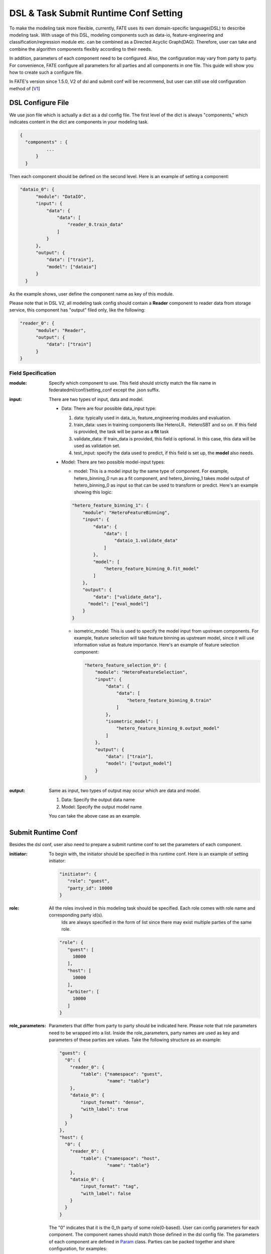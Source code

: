 DSL & Task Submit Runtime Conf Setting
======================================

To make the modeling task more flexible, currently, FATE uses its own domain-specific language(DSL)
to describe modeling task. With usage of this DSL, modeling components such as data-io,
feature-engineering and classification/regression module etc. can be combined as a Directed Acyclic Graph(DAG).
Therefore, user can take and combine the algorithm components flexibly according to their needs.

In addition, parameters of each component need to be configured.
Also, the configuration may vary from party to party.
For convenience, FATE configure all parameters for all parties and all components in one file.
This guide will show you how to create such a configure file.

In FATE's version since 1.5.0, V2 of dsl and submit conf will be recommend, but user can still use old configuration method
of [`V1`_]

.. _V1: dsl_conf_setting_guide.rst

DSL Configure File
------------------

We use json file which is actually a dict as a dsl config file. The first level of the dict is always "components," which indicates content in the dict are components in your modeling task.

.. code-block:: json
  
  {
    "components" : {
            ...
        }
    }


Then each component should be defined on the second level. Here is an example of setting a component:

.. code-block:: json
  
  "dataio_0": {
        "module": "DataIO",
        "input": {
            "data": {
                "data": [
                    "reader_0.train_data"
                ]
            }
        },
        "output": {
            "data": ["train"],
            "model": ["dataio"]
        }
    }


As the example shows, user define the component name as key of this module.

Please note that in DSL V2, all modeling task config should contain a **Reader** component to reader data from storage service,
this component has "output" filed only, like the following:

.. code-block:: json

  "reader_0": {
        "module": "Reader",
        "output": {
            "data": ["train"]
        }
  }

Field Specification
^^^^^^^^^^^^^^^^^^^

:module: Specify which component to use. This field should strictly match the file name in federatedml/conf/setting_conf except the .json suffix.

:input: There are two types of input, data and model.

    - Data: There are four possible data_input type:

      1. data: typically used in data_io, feature_engineering modules and evaluation.
      2. train_data: uses in training components like HeteroLR、HeteroSBT and so on. If this field is provided, the task will be parse as a **fit** task
      3. validate_data: If train_data is provided, this field is optional. In this case, this data will be used as validation set.
      4. test_input: specify the data used to predict, if this field is set up, the **model** also needs.

    - Model: There are two possible model-input types:

      - model: This is a model input by the same type of component. For example, hetero_binning_0 run as a fit component, and hetero_binning_1 takes model output of hetero_binning_0 as input so that can be used to transform or predict.
        Here's an example showing this logic:

      .. code-block:: json

          "hetero_feature_binning_1": {
              "module": "HeteroFeatureBinning",
              "input": {
                  "data": {
                      "data": [
                          "dataio_1.validate_data"
                      ]
                  },
                  "model": [
                      "hetero_feature_binning_0.fit_model"
                  ]
              },
              "output": {
                  "data": ["validate_data"],
                "model": ["eval_model"]
              }
          }

      - isometric_model: This is used to specify the model input from upstream components.
        For example, feature selection will take feature binning as upstream model, since it will use information value as feature importance. Here's an example of feature selection component:

        .. code-block:: json

            "hetero_feature_selection_0": {
                "module": "HeteroFeatureSelection",
                "input": {
                    "data": {
                        "data": [
                            "hetero_feature_binning_0.train"
                        ]
                    },
                    "isometric_model": [
                        "hetero_feature_binning_0.output_model"
                    ]
                },
                "output": {
                    "data": ["train"],
                    "model": ["output_model"]
                }
            }

:output: Same as input, two types of output may occur which are data and model.
    
    1. Data: Specify the output data name
    2. Model: Specify the output model name

    You can take the above case as an example.


Submit Runtime Conf
-------------------

Besides the dsl conf, user also need to prepare a submit runtime conf to set the parameters of each component.

:initiator:
  To begin with, the initiator should be specified in this runtime conf. Here is an example of setting initiator:

  .. code-block:: json

     "initiator": {
        "role": "guest",
        "party_id": 10000
     }


:role: All the roles involved in this modeling task should be specified. Each role comes with role name and corresponding party id(s).
       Ids are always specified in the form of list since there may exist multiple parties of the same role.

  .. code-block:: json

     "role": {
        "guest": [
          10000
        ],
        "host": [
          10000
        ],
        "arbiter": [
          10000
        ]
     }

:role_parameters: Parameters that differ from party to party should be indicated here. Please note that role parameters need to be wrapped into a list.
  Inside the role_parameters, party names are used as key and parameters of these parties are values. Take the following structure as an example:

  .. code-block:: json

    "guest": {
      "0": {
        "reader_0": {
            "table": {"namespace": "guest",
                      "name": "table"}
        },
        "dataio_0": {
            "input_format": "dense",
            "with_label": true
        }
      }
    },
    "host": {
      "0": {
        "reader_0": {
            "table": {"namespace": "host",
                      "name": "table"}
        },
        "dataio_0": {
            "input_format": "tag",
            "with_label": false
        }
      }
    }

  The "0" indicates that it is the 0_th party of some role(0-based). User can config parameters for each component.
  The component names should match those defined in the dsl config file.
  The parameters of each component are defined in `Param <../python/federatedml/param>`_ class.
  Parties can be packed together and share configuration, for examples:

  .. code-block:: json

    "host": {
      "0|2": {
        "dataio_0": {
            "input_format": "tag",
            "with_label": false
        }
      },
      "1": {
        "dataio_0": {
           "input_format": "dense",
           "with_label": false
        }
      }
    }

:algorithm_parameters: If some parameters are the same among all parties, they can be set in algorithm_parameters. Here is an example showing how to do that.

  .. code-block:: json

    "hetero_feature_binning_0": {
        ...
    },
    "hetero_feature_selection_0": {
        ...
    },
    "hetero_lr_0": {
      "penalty": "L2",
      "optimizer": "rmsprop",
      "eps": 1e-5,
      "alpha": 0.01,
      "max_iter": 10,
      "converge_func": "diff",
      "batch_size": 320,
      "learning_rate": 0.15,
      "init_param": {
        "init_method": "random_uniform"
      },
      "cv_param": {
        "n_splits": 5,
        "shuffle": false,
        "random_seed": 103,
        "need_cv": false,

      }
    }

  Same with the form in role parameters, each key of the parameters are names of components that are defined in dsl config file.

:job_parameters: job runtime parameters; please note that to enable DSL V2, **dsl_version** must be set to **2**.

.. list-table:: Job Parameters
   :widths: 20 20 30 30
   :header-rows: 1

   * - Parameter Name
     - Default Value
     - Acceptable Values
     - Information

   * - job_type
     - train
     - train, predict
     - job type

   * - work_mode
     - 0
     - 0, 1
     - 0 for standalone, 1 for cluster

   * - backend
     - 0
     - 0, 1
     - 0 for EGGROLL, 1 for SPARK

   * - federated_mode
     - MULTIPLE
     - SINGLE, MULTIPLE
     - federated mode

   * - computing_mode
     - EGGROLL
     - EGGROLL, SPARK
     - engine for computation

   * - storage_engine
     - EGGROLL
     - STANDALONE, EGGROLL, HDFS, MYSQL
     - engine for storage

   * - engines_address
     - please refer to the example below
     - \-
     - addresses for engines

   * - dsl_version
     - 1
     - 1, 2
     - version for dsl parser

   * - federated_status_collect_type
     - PUSH
     - PUSH, PULL
     - type of collecting federated status

   * - timeout
     - 604800
     - positive int
     - time elapse (in second) for a job to timeout

   * - task_parallelism
     - 2
     - positive int
     - maximum number of tasks allowed to run in parallel

   * - task_nodes
     - 1
     - positive int
     - number of computing nodes

   * - task_cores_per_node
     - 2
     - positive int
     - number of CPU cores used by every computing node

   * - model_id
     - \-
     - \-
     - if of model, needed for prediction task

   * - model_version
     - \-
     - \-
     - version of model, needed for prediction task

conf example:

.. code-block:: json

     job_parameters:{
        "job_type": "train",
        "work_mode": 1,
        "backend": 0,
        "dsl_version": 2,
        "computing_engine": "EGGROLL",
        "federation_engine": "EGGROLL",
        "storage_engine": "EGGROLL",
        "engines_address": {
            "computing": {
                "host": "127.0.0.1",
                "port": 9370
            },
            "federation": {
                "host": "127.0.0.1",
                "port": 9370
            },
            "storage": {
                "host": "172.0.0.1",
                "port": 9370
            }
        },
     "federated_mode": "MULTIPLE",
     "federated_status_collect_type": "PUSH",
     "timeout": 36000,
     "task_parallelism": 2,
     "task_nodes": 1,
     "task_cores_per_node": 2,
     "task_memory_per_node": 512,
     "model_id": "arbiter-10000#guest-9999#host-9999_10000#model",
     "model_version": "2020092416160711633252"
     }

After setting config files and submitting the task, fate-flow will combine the parameter list in role-parameters and algorithm parameters.
If there are still some undefined fields, default parameter values will be used.
FATE Flow will send these config files to their corresponding parties and start federated task.


Multi-host configuration
------------------------

For multi-host modeling case, all the host's party ids should be list in the role field.

.. code-block:: json

   "role": {
      "guest": [
        10000
      ],
      "host": [
        10000, 10001, 10002
      ],
      "arbiter": [
        10000
      ]
   }

Each parameter set for host should also be list in a list. The number of elements should match the number of hosts.

.. code-block:: json

   "host": {
      "0": {
        "reader_0": {
          "table":
            {
              "name": "hetero_breast_host_0",
              "namespace": "hetero_breast_host"
            }
          }
        }
      },
      "1": {
        "reader_0": {
          "table":
            {
              "name": "hetero_breast_host_1",
              "namespace": "hetero_breast_host"
            }
          }
        }
      },
      "2": {
        "reader_0": {
          "table":
            {
              "name": "hetero_breast_host_2",
              "namespace": "hetero_breast_host"
            }
          }
        }
      }

The parameters set in algorithm parameters need not be copied into host role parameters.
Algorithm parameters will be copied for every party.


